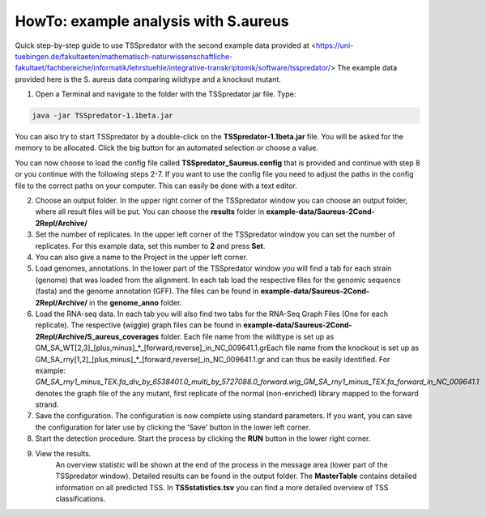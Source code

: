 HowTo: example analysis with S.aureus
===============================================

Quick step-by-step guide to use TSSpredator with the second example data provided at <https://uni-tuebingen.de/fakultaeten/mathematisch-naturwissenschaftliche-fakultaet/fachbereiche/informatik/lehrstuehle/integrative-transkriptomik/software/tsspredator/>
The example data provided here is the S. aureus data comparing wildtype and a knockout mutant.

1. Open a Terminal and navigate to the folder with the TSSpredator jar file. Type:

.. code-block:: console
	 
	 java -jar TSSpredator-1.1beta.jar
  

You can also try to start TSSpredator by a double-click on the **TSSpredator-1.1beta.jar** file.
You will be asked for the memory to be allocated.
Click the big button for an automated selection or choose a value. 
  
You can now choose to load the config file called **TSSpredator_Saureus.config** that is provided and continue with step 8 or you continue with the following steps 2-7.
If you want to use the config file you need to adjust the paths in the config file to the correct paths on your computer. This can easily be done with a text editor.

2. Choose an output folder.
   In the upper right corner of the TSSpredator window
   you can choose an output folder,
   where all result files will be put.
   You can choose the **results** folder in **example-data/Saureus-2Cond-2Repl/Archive/** 
   
3. Set the number of replicates.
   In the upper left corner of the TSSpredator window
   you can set the number of replicates.
   For this example data, set this number to **2** and press **Set**.
   
4. You can also give a name to the Project in the upper left corner.

5. Load genomes, annotations.
   In the lower part of the TSSpredator window you will find a tab
   for each strain (genome) that was loaded from the alignment.
   In each tab load the respective files for the genomic sequence (fasta)
   and the genome annotation (GFF).
   The files can be found in **example-data/Saureus-2Cond-2Repl/Archive/** in the **genome_anno** folder.
 
6. Load the RNA-seq data.
   In each tab you will also find two tabs for the RNA-Seq Graph Files
   (One for each replicate).
   The respective (wiggle) graph files can be found in **example-data/Saureus-2Cond-2Repl/Archive/S_aureus_coverages**
   folder.
   Each file name from the wildtype is set up as
   GM_SA_WT[2,3]_[plus,minus]_*_[forward,reverse]_in_NC_009641.1.grEach file name from the knockout is set up as
   GM_SA_rny[1,2]_[plus,minus]_*_[forward,reverse]_in_NC_009641.1.gr
   and can thus be easily identified.
   For example: *GM_SA_rny1_minus_TEX.fa_div_by_6538401.0_multi_by_5727088.0_forward.wig_GM_SA_rny1_minus_TEX.fa_forward_in_NC_009641.1*
   denotes the graph file
   of the any mutant, first replicate of the normal (non-enriched) library mapped to the forward strand.
   
7. Save the configuration.
   The configuration is now complete using standard parameters.
   If you want, you can save the configuration for later use
   by clicking the 'Save' button in the lower left corner.
   
8. Start the detection procedure.
   Start the process by clicking the **RUN** button
   in the lower right corner.
   
9. View the results.
    An overview statistic will be shown at the end of the process
    in the message area (lower part of the TSSpredator window).
    Detailed results can be found in the output folder.
    The **MasterTable** contains detailed information on all predicted TSS.
    In **TSSstatistics.tsv** you can find a more detailed overview
    of TSS classifications.